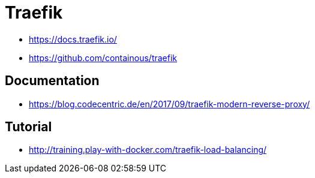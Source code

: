 = Traefik

- https://docs.traefik.io/
- https://github.com/containous/traefik

== Documentation

- https://blog.codecentric.de/en/2017/09/traefik-modern-reverse-proxy/

== Tutorial

- http://training.play-with-docker.com/traefik-load-balancing/
